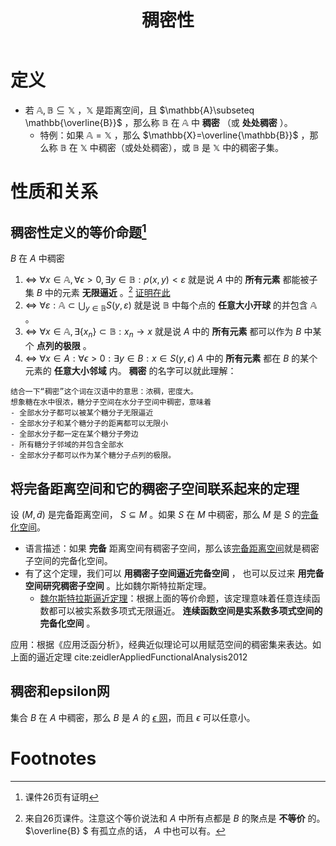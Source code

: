 #+title: 稠密性
#+roam_tags: 泛函分析
#+roam_alias: 处处稠密

* 定义
- 若 \(\mathbb{A},\mathbb{B}\subseteq \mathbb{X}\) ，\(\mathbb{X}\) 是距离空间，且 \(\mathbb{A}\subseteq \mathbb{\overline{B}}\) ，那么称 \(\mathbb{B}\) 在 \(\mathbb{A}\) 中 *稠密* （或 *处处稠密* ）。
  + 特例：如果 \(\mathbb{A}=\mathbb{X}\) ，那么 \(\mathbb{X}=\overline{\mathbb{B}}\) ，那么称 \(\mathbb{B}\) 在 \(\mathbb{X}\) 中稠密（或处处稠密），或 \(\mathbb{B}\) 是 \(\mathbb{X}\) 中的稠密子集。

* 性质和关系
** 稠密性定义的等价命题[fn:1]
\(B\) 在 \(A\) 中稠密
1. \(\iff\)  \(\forall x\in \mathbb{A},\forall \epsilon > 0,\exists y\in \mathbb{B}:\rho(x,y)<\varepsilon\)
   就是说 \(A\) 中的 *所有元素* 都能被子集 \(B\) 中的元素 *无限逼近* 。[fn:2]
   [[file:20201205190436-证明_稠密性等价于无限逼近.org][证明在此]]
2. \(\iff\)  \(\forall \varepsilon:\mathbb{A}\subset \bigcup_{y\in \mathbb{B}}S(y,\varepsilon)\)
   就是说 \(\mathbb{B}\) 中每个点的 *任意大小开球* 的并包含 \(\mathbb{A}\) 。
3. \(\iff\)  \(\forall x\in \mathbb{A}, \exists\{x_n\}\subset \mathbb{B}:x_n\to x\)
   就是说 \(A\) 中的 *所有元素* 都可以作为 \(B\) 中某个 *点列的极限* 。
4. \(\iff\)  \(\forall x \in A:\forall \epsilon >0:\exists y \in B:x \in S(y,\epsilon)\)
   \(A\) 中的 *所有元素* 都在 \(B\) 的某个元素的 *任意大小邻域* 内。 *稠密* 的名字可以就此理解：

#+begin_example
结合一下“稠密”这个词在汉语中的意思：浓稠，密度大。
想象糖在水中很浓，糖分子空间在水分子空间中稠密，意味着
- 全部水分子都可以被某个糖分子无限逼近
- 全部水分子和某个糖分子的距离都可以无限小
- 全部水分子都一定在某个糖分子旁边
- 所有糖分子邻域的并包含全部水
- 全部水分子都可以作为某个糖分子点列的极限。
#+end_example

** 将完备距离空间和它的稠密子空间联系起来的定理
设 \((M,\tilde{d}) \) 是完备距离空间， \(S \subseteq M\) 。如果 \(S\) 在 \(M\) 中稠密，那么 \(M\) 是 \(S\) 的[[file:20201204111453-完备化空间.org][完备化空间]]。
- 语言描述：如果 *完备* 距离空间有稠密子空间，那么该[[file:20201007143747-距离空间的完备性.org][完备距离空间]]就是稠密子空间的完备化空间。
- 有了这个定理，我们可以
  *用稠密子空间逼近完备空间* ，
  也可以反过来 *用完备空间研究稠密子空间* 。比如魏尔斯特拉斯定理。
  + [[file:20201204114634-魏尔斯特拉斯逼近定理.org][魏尔斯特拉斯逼近定理]]：根据上面的等价命题，该定理意味着任意连续函数都可以被实系数多项式无限逼近。 *连续函数空间是实系数多项式空间的完备化空间* 。

应用：根据《应用泛函分析》，经典近似理论可以用赋范空间的稠密集来表达。如上面的逼近定理
cite:zeidlerAppliedFunctionalAnalysis2012
** 稠密和epsilon网
集合 \(B\) 在 \(A\) 中稠密，那么 \(B\) 是 \(A\) 的 [[file:20201205232332-epsilon网.org][\(\epsilon\) 网]]，而且 \(\epsilon\) 可以任意小。

* Footnotes

[fn:2] 来自26页课件。注意这个等价说法和 \(A\) 中所有点都是 \(B\) 的聚点是 *不等价* 的。 \(\overline{B} \) 有孤立点的话， \(A\) 中也可以有。

[fn:1] 课件26页有证明
